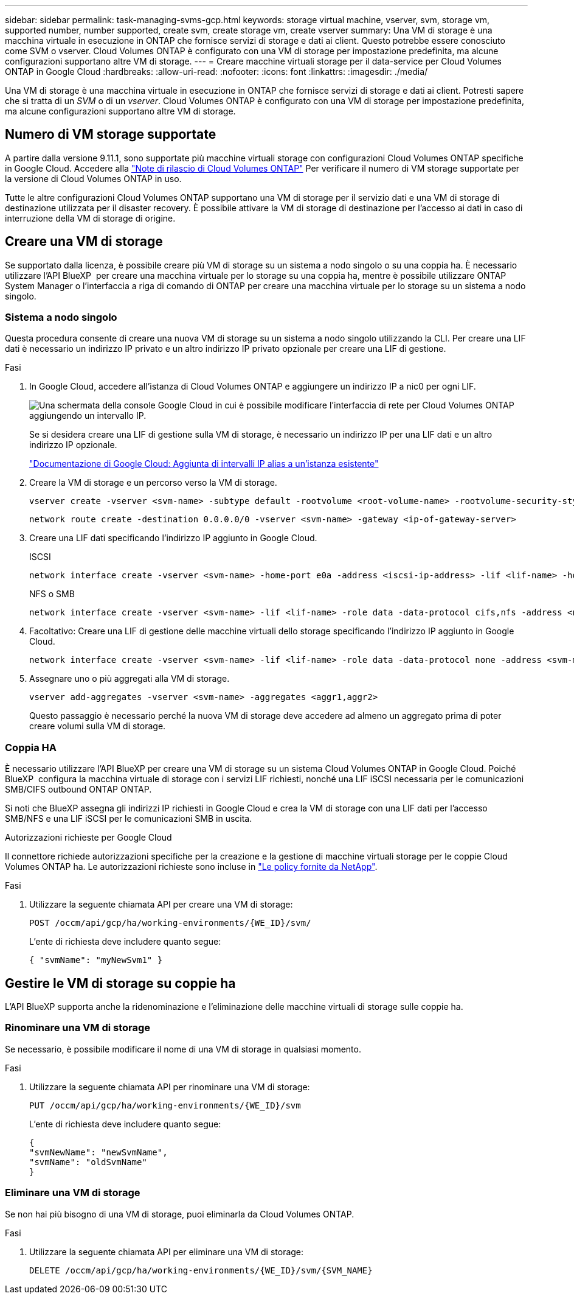 ---
sidebar: sidebar 
permalink: task-managing-svms-gcp.html 
keywords: storage virtual machine, vserver, svm, storage vm, supported number, number supported, create svm, create storage vm, create vserver 
summary: Una VM di storage è una macchina virtuale in esecuzione in ONTAP che fornisce servizi di storage e dati ai client. Questo potrebbe essere conosciuto come SVM o vserver. Cloud Volumes ONTAP è configurato con una VM di storage per impostazione predefinita, ma alcune configurazioni supportano altre VM di storage. 
---
= Creare macchine virtuali storage per il data-service per Cloud Volumes ONTAP in Google Cloud
:hardbreaks:
:allow-uri-read: 
:nofooter: 
:icons: font
:linkattrs: 
:imagesdir: ./media/


[role="lead"]
Una VM di storage è una macchina virtuale in esecuzione in ONTAP che fornisce servizi di storage e dati ai client. Potresti sapere che si tratta di un _SVM_ o di un _vserver_. Cloud Volumes ONTAP è configurato con una VM di storage per impostazione predefinita, ma alcune configurazioni supportano altre VM di storage.



== Numero di VM storage supportate

A partire dalla versione 9.11.1, sono supportate più macchine virtuali storage con configurazioni Cloud Volumes ONTAP specifiche in Google Cloud. Accedere alla https://docs.netapp.com/us-en/cloud-volumes-ontap-relnotes/index.html["Note di rilascio di Cloud Volumes ONTAP"^] Per verificare il numero di VM storage supportate per la versione di Cloud Volumes ONTAP in uso.

Tutte le altre configurazioni Cloud Volumes ONTAP supportano una VM di storage per il servizio dati e una VM di storage di destinazione utilizzata per il disaster recovery. È possibile attivare la VM di storage di destinazione per l'accesso ai dati in caso di interruzione della VM di storage di origine.



== Creare una VM di storage

Se supportato dalla licenza, è possibile creare più VM di storage su un sistema a nodo singolo o su una coppia ha. È necessario utilizzare l'API BlueXP  per creare una macchina virtuale per lo storage su una coppia ha, mentre è possibile utilizzare ONTAP System Manager o l'interfaccia a riga di comando di ONTAP per creare una macchina virtuale per lo storage su un sistema a nodo singolo.



=== Sistema a nodo singolo

Questa procedura consente di creare una nuova VM di storage su un sistema a nodo singolo utilizzando la CLI. Per creare una LIF dati è necessario un indirizzo IP privato e un altro indirizzo IP privato opzionale per creare una LIF di gestione.

.Fasi
. In Google Cloud, accedere all'istanza di Cloud Volumes ONTAP e aggiungere un indirizzo IP a nic0 per ogni LIF.
+
image:screenshot-gcp-add-ip-range.png["Una schermata della console Google Cloud in cui è possibile modificare l'interfaccia di rete per Cloud Volumes ONTAP aggiungendo un intervallo IP."]

+
Se si desidera creare una LIF di gestione sulla VM di storage, è necessario un indirizzo IP per una LIF dati e un altro indirizzo IP opzionale.

+
https://cloud.google.com/vpc/docs/configure-alias-ip-ranges#adding_alias_ip_ranges_to_an_existing_instance["Documentazione di Google Cloud: Aggiunta di intervalli IP alias a un'istanza esistente"^]

. Creare la VM di storage e un percorso verso la VM di storage.
+
[source, cli]
----
vserver create -vserver <svm-name> -subtype default -rootvolume <root-volume-name> -rootvolume-security-style unix
----
+
[source, cli]
----
network route create -destination 0.0.0.0/0 -vserver <svm-name> -gateway <ip-of-gateway-server>
----
. Creare una LIF dati specificando l'indirizzo IP aggiunto in Google Cloud.
+
[role="tabbed-block"]
====
.ISCSI
--
[source, cli]
----
network interface create -vserver <svm-name> -home-port e0a -address <iscsi-ip-address> -lif <lif-name> -home-node <name-of-node1> -data-protocol iscsi
----
--
.NFS o SMB
--
[source, cli]
----
network interface create -vserver <svm-name> -lif <lif-name> -role data -data-protocol cifs,nfs -address <nfs-ip-address> -netmask-length <length> -home-node <name-of-node1> -status-admin up -failover-policy disabled -firewall-policy data -home-port e0a -auto-revert true -failover-group Default
----
--
====
. Facoltativo: Creare una LIF di gestione delle macchine virtuali dello storage specificando l'indirizzo IP aggiunto in Google Cloud.
+
[source, cli]
----
network interface create -vserver <svm-name> -lif <lif-name> -role data -data-protocol none -address <svm-mgmt-ip-address> -netmask-length <length> -home-node <name-of-node1> -status-admin up -failover-policy system-defined -firewall-policy mgmt -home-port e0a -auto-revert false -failover-group Default
----
. Assegnare uno o più aggregati alla VM di storage.
+
[source, cli]
----
vserver add-aggregates -vserver <svm-name> -aggregates <aggr1,aggr2>
----
+
Questo passaggio è necessario perché la nuova VM di storage deve accedere ad almeno un aggregato prima di poter creare volumi sulla VM di storage.





=== Coppia HA

È necessario utilizzare l'API BlueXP per creare una VM di storage su un sistema Cloud Volumes ONTAP in Google Cloud. Poiché BlueXP  configura la macchina virtuale di storage con i servizi LIF richiesti, nonché una LIF iSCSI necessaria per le comunicazioni SMB/CIFS outbound ONTAP ONTAP.

Si noti che BlueXP assegna gli indirizzi IP richiesti in Google Cloud e crea la VM di storage con una LIF dati per l'accesso SMB/NFS e una LIF iSCSI per le comunicazioni SMB in uscita.

.Autorizzazioni richieste per Google Cloud
Il connettore richiede autorizzazioni specifiche per la creazione e la gestione di macchine virtuali storage per le coppie Cloud Volumes ONTAP ha. Le autorizzazioni richieste sono incluse in https://docs.netapp.com/us-en/bluexp-setup-admin/reference-permissions-gcp.html["Le policy fornite da NetApp"].

.Fasi
. Utilizzare la seguente chiamata API per creare una VM di storage:
+
`POST /occm/api/gcp/ha/working-environments/{WE_ID}/svm/`

+
L'ente di richiesta deve includere quanto segue:

+
[source, json]
----
{ "svmName": "myNewSvm1" }
----




== Gestire le VM di storage su coppie ha

L'API BlueXP supporta anche la ridenominazione e l'eliminazione delle macchine virtuali di storage sulle coppie ha.



=== Rinominare una VM di storage

Se necessario, è possibile modificare il nome di una VM di storage in qualsiasi momento.

.Fasi
. Utilizzare la seguente chiamata API per rinominare una VM di storage:
+
`PUT /occm/api/gcp/ha/working-environments/{WE_ID}/svm`

+
L'ente di richiesta deve includere quanto segue:

+
[source, json]
----
{
"svmNewName": "newSvmName",
"svmName": "oldSvmName"
}
----




=== Eliminare una VM di storage

Se non hai più bisogno di una VM di storage, puoi eliminarla da Cloud Volumes ONTAP.

.Fasi
. Utilizzare la seguente chiamata API per eliminare una VM di storage:
+
`DELETE /occm/api/gcp/ha/working-environments/{WE_ID}/svm/{SVM_NAME}`


